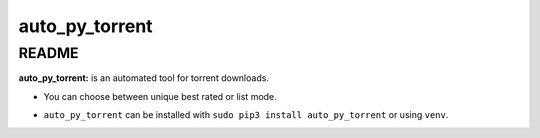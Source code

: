 auto_py_torrent
================

README
------

**auto_py_torrent:** is an automated tool for torrent downloads.

* You can choose between unique best rated or list mode.

- ``auto_py_torrent`` can be installed with ``sudo pip3 install auto_py_torrent`` or using ``venv``.
